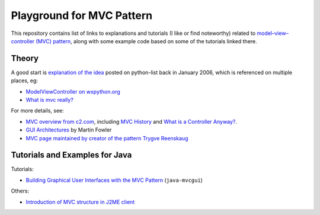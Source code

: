============================
 Playground for MVC Pattern
============================

This repository contains list of links to explanations and tutorials (I like or
find noteworthy) related to `model–view–controller (MVC) pattern`_, along with
some example code based on some of the tutorials linked there.

.. _`model–view–controller (MVC) pattern`: https://en.wikipedia.org/wiki/Model%E2%80%93view%E2%80%93controller

Theory
======

A good start is `explanation of the idea`_ posted on python-list back in
January 2006, which is referenced on multiple places, eg:

* `ModelViewController on wxpython.org`_
* `What is mvc really?`_

For more details, see:

* `MVC overview from c2.com`_, including `MVC History`_ and `What is a
  Controller Anyway?`_.
* `GUI Architectures`_ by Martin Fowler
* `MVC page maintained by creator of the pattern Trygve Reenskaug`_

.. _`explanation of the idea`: https://mail.python.org/pipermail/python-list/2006-January/359427.html
.. _`ModelViewController on wxpython.org`: https://www.wiki.wxpython.org/ModelViewController/
.. _`What is mvc really?`: http://softwareengineering.stackexchange.com/a/176281
.. _`MVC overview from c2.com`: http://wiki.c2.com/?ModelViewController
.. _`MVC History`: http://wiki.c2.com/?ModelViewControllerHistory
.. _`What is a Controller Anyway?`: http://wiki.c2.com/?WhatsaControllerAnyway
.. _`GUI Architectures`: https://martinfowler.com/eaaDev/uiArchs.html
.. _`MVC page maintained by creator of the pattern Trygve Reenskaug`: http://heim.ifi.uio.no/~trygver/themes/mvc/mvc-index.html

Tutorials and Examples for Java
===============================

Tutorials:

* `Building Graphical User Interfaces with the MVC Pattern`_ (``java-mvcgui``)

Others:

* `Introduction of MVC structure in J2ME client`_

.. _`Building Graphical User Interfaces with the MVC Pattern`: http://csis.pace.edu/~bergin/mvc/mvcgui.html
.. _`Introduction of MVC structure in J2ME client`: http://markmail.org/download.xqy?id=yqka6wgrs5r4bc4h&number=2
